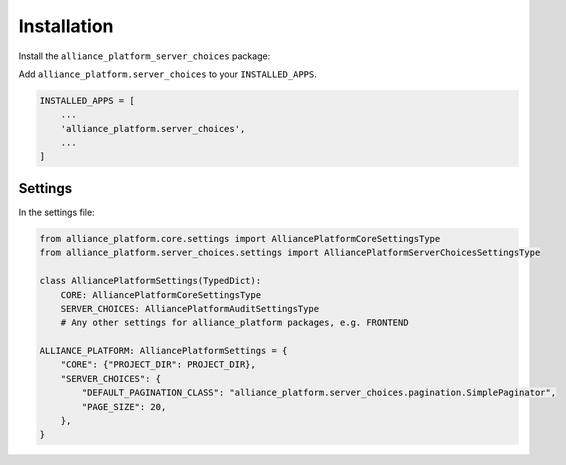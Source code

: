 Installation
------------

Install the ``alliance_platform_server_choices`` package:

.. code-block:: bash
    poetry add alliance_platform.server_choices

Add ``alliance_platform.server_choices`` to your ``INSTALLED_APPS``.

.. code-block:: python

    INSTALLED_APPS = [
        ...
        'alliance_platform.server_choices',
        ...
    ]


Settings
~~~~~~~~

In the settings file:

.. code-block:: python

    from alliance_platform.core.settings import AlliancePlatformCoreSettingsType
    from alliance_platform.server_choices.settings import AlliancePlatformServerChoicesSettingsType

    class AlliancePlatformSettings(TypedDict):
        CORE: AlliancePlatformCoreSettingsType
        SERVER_CHOICES: AlliancePlatformAuditSettingsType
        # Any other settings for alliance_platform packages, e.g. FRONTEND

    ALLIANCE_PLATFORM: AlliancePlatformSettings = {
        "CORE": {"PROJECT_DIR": PROJECT_DIR},
        "SERVER_CHOICES": {
            "DEFAULT_PAGINATION_CLASS": "alliance_platform.server_choices.pagination.SimplePaginator",
            "PAGE_SIZE": 20,
        },
    }
